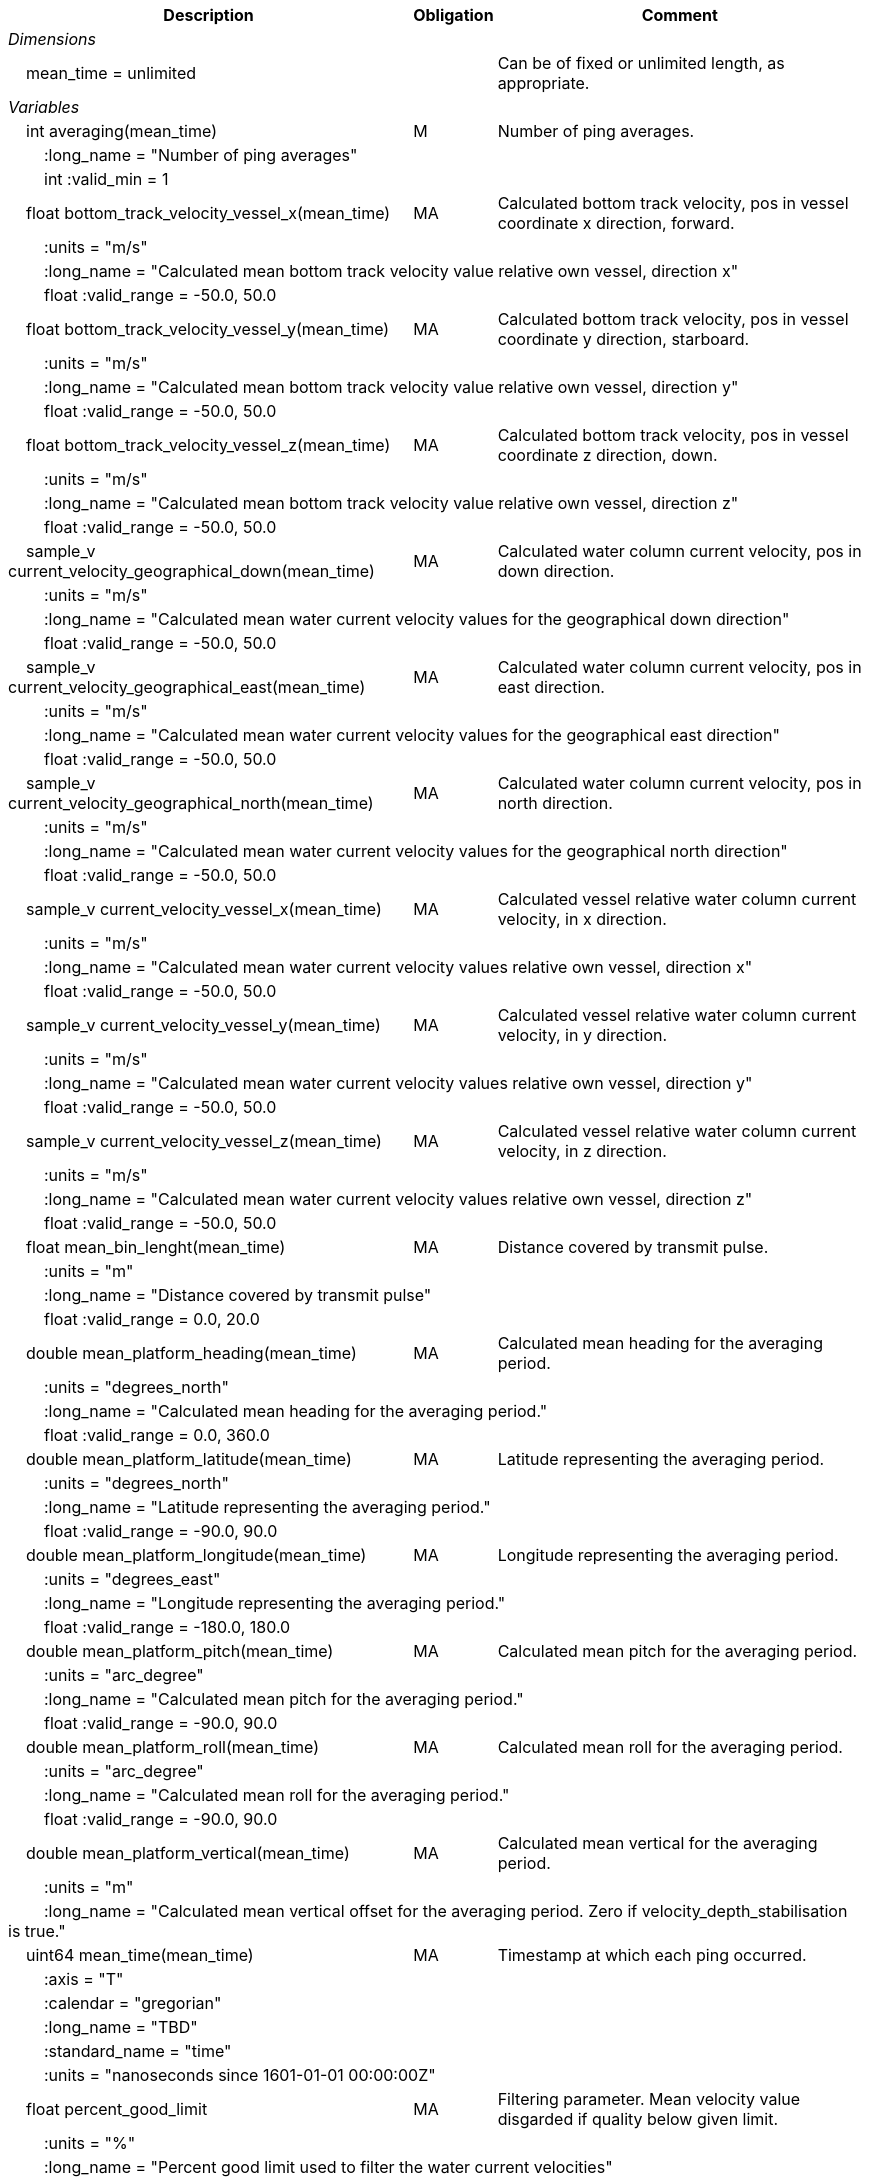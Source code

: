 :var: {nbsp}{nbsp}{nbsp}{nbsp}
:attr: {var}{var}
[%autowidth,options="header",]
|===
|Description |Obligation |Comment
e|Dimensions | |
 |{var}mean_time = unlimited | |Can be of fixed or unlimited length, as appropriate.

e|Variables | |
  |{var}int averaging(mean_time) |M |Number of ping averages.
 3+|{attr}:long_name = "Number of ping averages" 
 3+|{attr}int :valid_min = 1 

  |{var}float bottom_track_velocity_vessel_x(mean_time) |MA |Calculated bottom track velocity, pos in vessel coordinate x direction, forward.
 3+|{attr}:units = "m/s" 
 3+|{attr}:long_name = "Calculated mean bottom track velocity value relative own vessel, direction x" 
 3+|{attr}float :valid_range = -50.0, 50.0 

  |{var}float bottom_track_velocity_vessel_y(mean_time) |MA |Calculated bottom track velocity, pos in vessel coordinate y direction, starboard.
 3+|{attr}:units = "m/s" 
 3+|{attr}:long_name = "Calculated mean bottom track velocity value relative own vessel, direction y" 
 3+|{attr}float :valid_range = -50.0, 50.0 

 |{var}float bottom_track_velocity_vessel_z(mean_time) |MA |Calculated bottom track velocity, pos in vessel coordinate z direction, down.
 3+|{attr}:units = "m/s" 
 3+|{attr}:long_name = "Calculated mean bottom track velocity value relative own vessel, direction z" 
 3+|{attr}float :valid_range = -50.0, 50.0 

 |{var}sample_v current_velocity_geographical_down(mean_time) |MA |Calculated water column current velocity, pos in down direction.
 3+|{attr}:units = "m/s" 
 3+|{attr}:long_name = "Calculated mean water current velocity values for the geographical down direction" 
 3+|{attr}float :valid_range = -50.0, 50.0 

 |{var}sample_v current_velocity_geographical_east(mean_time) |MA |Calculated water column current velocity, pos in east direction.
 3+|{attr}:units = "m/s" 
 3+|{attr}:long_name = "Calculated mean water current velocity values for the geographical east direction" 
 3+|{attr}float :valid_range = -50.0, 50.0 

 |{var}sample_v current_velocity_geographical_north(mean_time) |MA |Calculated water column current velocity, pos in north direction.
 3+|{attr}:units = "m/s" 
 3+|{attr}:long_name = "Calculated mean water current velocity values for the geographical north direction" 
 3+|{attr}float :valid_range = -50.0, 50.0 

  |{var}sample_v current_velocity_vessel_x(mean_time) |MA |Calculated vessel relative water column current velocity, in x direction.
 3+|{attr}:units = "m/s" 
 3+|{attr}:long_name = "Calculated mean water current velocity values relative own vessel, direction x"
 3+|{attr}float :valid_range = -50.0, 50.0 

 |{var}sample_v current_velocity_vessel_y(mean_time) |MA |Calculated vessel relative water column current velocity, in y direction.
 3+|{attr}:units = "m/s" 
 3+|{attr}:long_name = "Calculated mean water current velocity values relative own vessel, direction y"
 3+|{attr}float :valid_range = -50.0, 50.0 

 |{var}sample_v current_velocity_vessel_z(mean_time) |MA |Calculated vessel relative water column current velocity, in z direction.
 3+|{attr}:units = "m/s" 
 3+|{attr}:long_name = "Calculated mean water current velocity values relative own vessel, direction z"
 3+|{attr}float :valid_range = -50.0, 50.0 

 |{var}float mean_bin_lenght(mean_time) |MA |Distance covered by transmit pulse.
 3+|{attr}:units = "m" 
 3+|{attr}:long_name = "Distance covered by transmit pulse" 
 3+|{attr}float :valid_range = 0.0, 20.0 

 |{var}double mean_platform_heading(mean_time) |MA |Calculated mean heading for the averaging period.
 3+|{attr}:units = "degrees_north" 
 3+|{attr}:long_name = "Calculated mean heading for the averaging period." 
 3+|{attr}float :valid_range = 0.0, 360.0 

 |{var}double mean_platform_latitude(mean_time) |MA |Latitude representing the averaging period.
 3+|{attr}:units = "degrees_north" 
 3+|{attr}:long_name = "Latitude representing the averaging period." 
 3+|{attr}float :valid_range = -90.0, 90.0 

 |{var}double mean_platform_longitude(mean_time) |MA |Longitude representing the averaging period.
 3+|{attr}:units = "degrees_east" 
 3+|{attr}:long_name = "Longitude representing the averaging period." 
 3+|{attr}float :valid_range = -180.0, 180.0 

 |{var}double mean_platform_pitch(mean_time) |MA |Calculated mean pitch for the averaging period.
 3+|{attr}:units = "arc_degree" 
 3+|{attr}:long_name = "Calculated mean pitch for the averaging period." 
 3+|{attr}float :valid_range = -90.0, 90.0 

 |{var}double mean_platform_roll(mean_time) |MA |Calculated mean roll for the averaging period.
 3+|{attr}:units = "arc_degree" 
 3+|{attr}:long_name = "Calculated mean roll for the averaging period." 
 3+|{attr}float :valid_range = -90.0, 90.0 

 |{var}double mean_platform_vertical(mean_time) |MA |Calculated mean vertical for the averaging period.
 3+|{attr}:units = "m" 
 3+|{attr}:long_name = "Calculated mean vertical offset for the averaging period. Zero if velocity_depth_stabilisation is true." 

 |{var}uint64 mean_time(mean_time) |MA |Timestamp at which each ping occurred.
 3+|{attr}:axis = "T" 
 3+|{attr}:calendar = "gregorian" 
 3+|{attr}:long_name = "TBD" 
 3+|{attr}:standard_name = "time" 
 3+|{attr}:units = "nanoseconds since 1601-01-01 00:00:00Z" 

 |{var}float percent_good_limit |MA |Filtering parameter. Mean velocity value disgarded if quality below given limit.
 3+|{attr}:units = "%" 
 3+|{attr}:long_name = "Percent good limit used to filter the water current velocities" 
 3+|{attr}float :valid_range = 0.0, 100.0 

 |{var}Ping_t ping_averaged(mean_time) |MA |Reference to pings (by ping_time) used for averaging to find start-end of lat, lon, vessel speed, heading etc.
 3+|{attr}:long_name = "Time reference to pings used for averaging" 

  |{var}int quality(mean_time) |MA |Averaged quality in percent for each depth cell.
 3+|{attr}:units = "%" 
 3+|{attr}:long_name = "Quality indicator for the water current velocity calculation" 
 3+|{attr}int :valid_range = 0, 100 
|===
